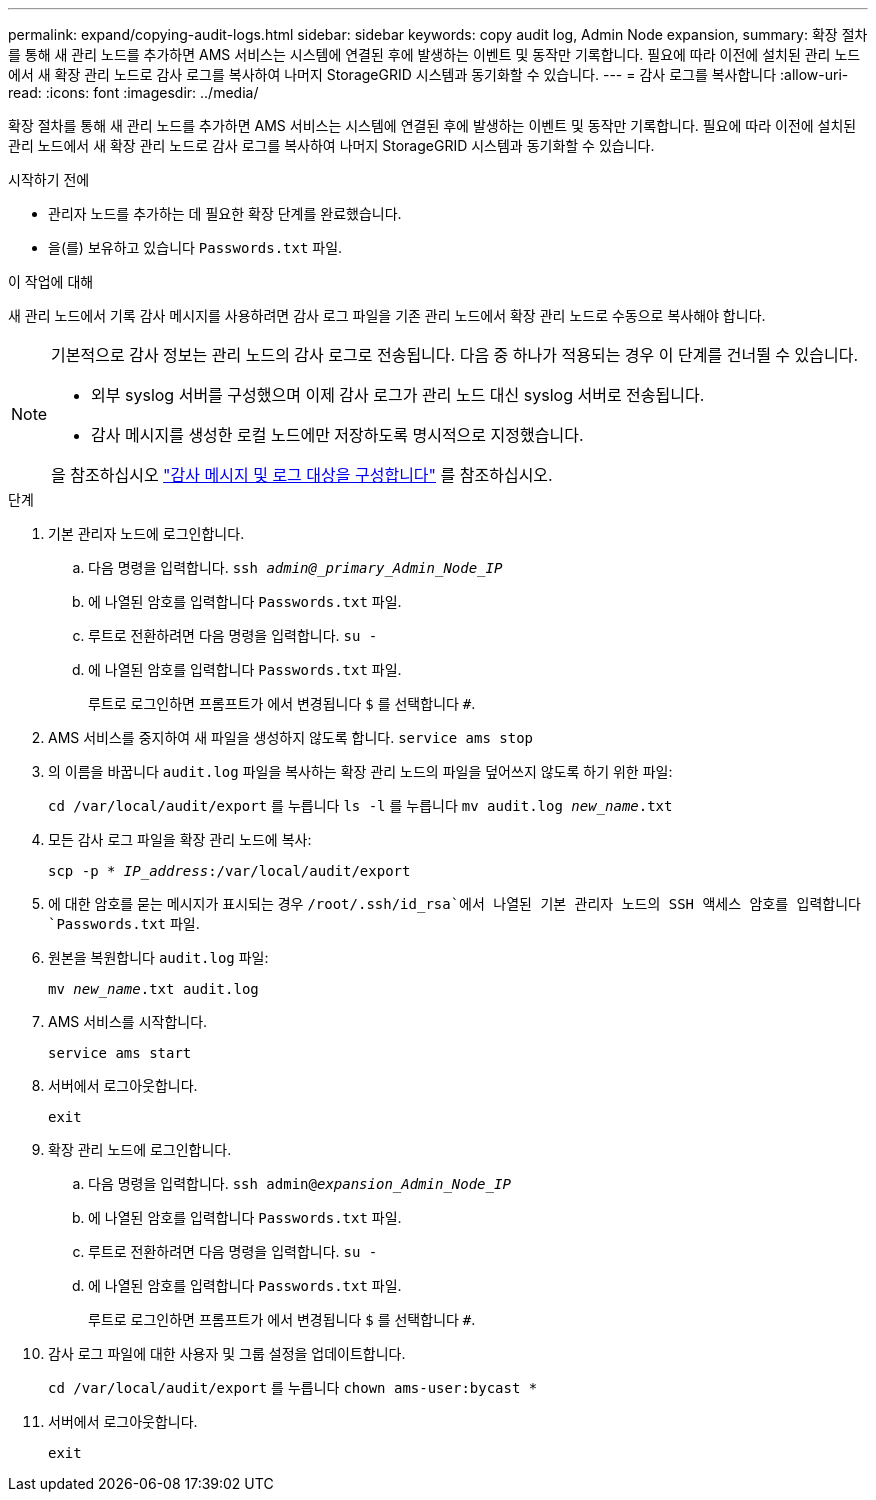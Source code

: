 ---
permalink: expand/copying-audit-logs.html 
sidebar: sidebar 
keywords: copy audit log, Admin Node expansion, 
summary: 확장 절차를 통해 새 관리 노드를 추가하면 AMS 서비스는 시스템에 연결된 후에 발생하는 이벤트 및 동작만 기록합니다. 필요에 따라 이전에 설치된 관리 노드에서 새 확장 관리 노드로 감사 로그를 복사하여 나머지 StorageGRID 시스템과 동기화할 수 있습니다. 
---
= 감사 로그를 복사합니다
:allow-uri-read: 
:icons: font
:imagesdir: ../media/


[role="lead"]
확장 절차를 통해 새 관리 노드를 추가하면 AMS 서비스는 시스템에 연결된 후에 발생하는 이벤트 및 동작만 기록합니다. 필요에 따라 이전에 설치된 관리 노드에서 새 확장 관리 노드로 감사 로그를 복사하여 나머지 StorageGRID 시스템과 동기화할 수 있습니다.

.시작하기 전에
* 관리자 노드를 추가하는 데 필요한 확장 단계를 완료했습니다.
* 을(를) 보유하고 있습니다 `Passwords.txt` 파일.


.이 작업에 대해
새 관리 노드에서 기록 감사 메시지를 사용하려면 감사 로그 파일을 기존 관리 노드에서 확장 관리 노드로 수동으로 복사해야 합니다.

[NOTE]
====
기본적으로 감사 정보는 관리 노드의 감사 로그로 전송됩니다. 다음 중 하나가 적용되는 경우 이 단계를 건너뛸 수 있습니다.

* 외부 syslog 서버를 구성했으며 이제 감사 로그가 관리 노드 대신 syslog 서버로 전송됩니다.
* 감사 메시지를 생성한 로컬 노드에만 저장하도록 명시적으로 지정했습니다.


을 참조하십시오 link:../monitor/configure-audit-messages.html["감사 메시지 및 로그 대상을 구성합니다"] 를 참조하십시오.

====
.단계
. 기본 관리자 노드에 로그인합니다.
+
.. 다음 명령을 입력합니다. `ssh _admin@_primary_Admin_Node_IP_`
.. 에 나열된 암호를 입력합니다 `Passwords.txt` 파일.
.. 루트로 전환하려면 다음 명령을 입력합니다. `su -`
.. 에 나열된 암호를 입력합니다 `Passwords.txt` 파일.
+
루트로 로그인하면 프롬프트가 에서 변경됩니다 `$` 를 선택합니다 `#`.



. AMS 서비스를 중지하여 새 파일을 생성하지 않도록 합니다. `service ams stop`
. 의 이름을 바꿉니다 `audit.log` 파일을 복사하는 확장 관리 노드의 파일을 덮어쓰지 않도록 하기 위한 파일:
+
`cd /var/local/audit/export` 를 누릅니다
`ls -l` 를 누릅니다
`mv audit.log _new_name_.txt`

. 모든 감사 로그 파일을 확장 관리 노드에 복사:
+
`scp -p * _IP_address_:/var/local/audit/export`

. 에 대한 암호를 묻는 메시지가 표시되는 경우 `/root/.ssh/id_rsa`에서 나열된 기본 관리자 노드의 SSH 액세스 암호를 입력합니다 `Passwords.txt` 파일.
. 원본을 복원합니다 `audit.log` 파일:
+
`mv _new_name_.txt audit.log`

. AMS 서비스를 시작합니다.
+
`service ams start`

. 서버에서 로그아웃합니다.
+
`exit`

. 확장 관리 노드에 로그인합니다.
+
.. 다음 명령을 입력합니다. `ssh admin@_expansion_Admin_Node_IP_`
.. 에 나열된 암호를 입력합니다 `Passwords.txt` 파일.
.. 루트로 전환하려면 다음 명령을 입력합니다. `su -`
.. 에 나열된 암호를 입력합니다 `Passwords.txt` 파일.
+
루트로 로그인하면 프롬프트가 에서 변경됩니다 `$` 를 선택합니다 `#`.



. 감사 로그 파일에 대한 사용자 및 그룹 설정을 업데이트합니다.
+
`cd /var/local/audit/export` 를 누릅니다
`chown ams-user:bycast *`

. 서버에서 로그아웃합니다.
+
`exit`


